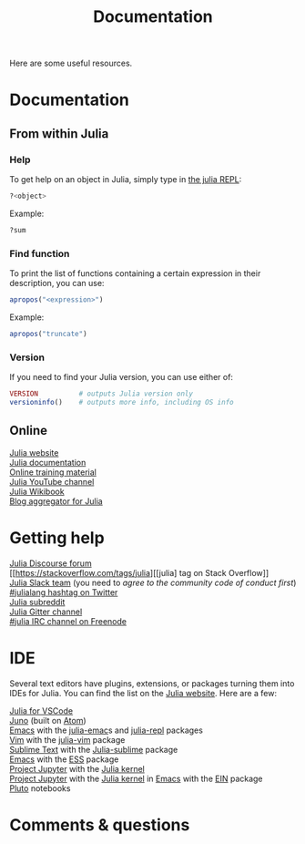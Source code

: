 #+title: Documentation
#+description: Reading
#+colordes: #2d5986
#+slug: 04_jl_doc
#+weight: 4

Here are some useful resources.

* Documentation

** From within Julia

*** Help

To get help on an object in Julia, simply type in [[https://westgrid-julia.netlify.app/2021_modules/05_jl_repl][the julia REPL]]:

#+BEGIN_src julia
?<object>
#+END_src

#+BEGIN_ex
Example:
#+END_ex

#+BEGIN_src julia
?sum
#+END_src

*** Find function

To print the list of functions containing a certain expression in their description, you can use:

#+BEGIN_src julia
apropos("<expression>")
#+END_src

#+BEGIN_ex
Example:
#+END_ex

#+BEGIN_src julia
apropos("truncate")
#+END_src

*** Version

If you need to find your Julia version, you can use either of:

#+BEGIN_src julia
VERSION          # outputs Julia version only
versioninfo()    # outputs more info, including OS info
#+END_src

** Online

[[https://julialang.org/][Julia website]] \\
[[https://docs.julialang.org/en/v1/][Julia documentation]] \\
[[https://julialang.org/learning/][Online training material]] \\
[[https://www.youtube.com/user/JuliaLanguage][Julia YouTube channel]] \\
[[https://en.wikibooks.org/wiki/Introducing_Julia][Julia Wikibook]] \\
[[https://www.juliabloggers.com/][Blog aggregator for Julia]]

* Getting help

[[https://discourse.julialang.org/][Julia Discourse forum]] \\
[[https://stackoverflow.com/tags/julia][[julia] tag on Stack Overflow]] \\
[[https://app.slack.com/client/T68168MUP/C67910KEH][Julia Slack team]]
(you need to [[slackinvite.julialang.org][agree to the community code of conduct first]]) \\
[[https://twitter.com/search?q=%23julialang][#julialang hashtag on Twitter]] \\
[[https://www.reddit.com/r/Julia/][Julia subreddit]] \\
[[https://gitter.im/JuliaLang/julia][Julia Gitter channel]] \\
[[https://webchat.freenode.net/#julia][#julia IRC channel on Freenode]]

* IDE

Several text editors have plugins, extensions, or packages turning them into IDEs for Julia. You can find the list on the [[https://julialang.org/][Julia website]]. Here are a few:

[[https://www.julia-vscode.org/][Julia for VSCode]] \\
[[https://junolab.org/][Juno]] (built on [[https://atom.io/][Atom]]) \\
[[https://www.gnu.org/software/emacs/][Emacs]] with the [[https://github.com/JuliaEditorSupport/julia-emacs][julia-emac]]s and [[https://github.com/tpapp/julia-repl][julia-repl]] packages \\
[[https://www.vim.org/][Vim]] with the [[https://github.com/JuliaEditorSupport/julia-vim][julia-vim]] package \\
[[https://www.sublimetext.com/][Sublime Text]] with the [[https://github.com/JuliaEditorSupport/Julia-sublime][Julia-sublime]] package \\
[[https://www.gnu.org/software/emacs/][Emacs]] with the [[https://github.com/emacs-ess/ESS][ESS]] package \\
[[https://jupyter.org/][Project Jupyter]] with the [[https://github.com/JuliaLang/IJulia.jl][Julia kernel]] \\
[[https://jupyter.org/][Project Jupyter]] with the [[https://github.com/JuliaLang/IJulia.jl][Julia kernel]] in [[https://www.gnu.org/software/emacs/][Emacs]] with the [[http://millejoh.github.io/emacs-ipython-notebook/][EIN]] package \\
[[https://github.com/fonsp/Pluto.jl][Pluto]] notebooks

* Comments & questions
